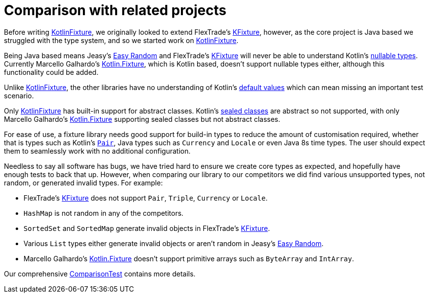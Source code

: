 = Comparison with related projects
:toc: preamble
ifdef::env-github[]
:tip-caption: :bulb:
:note-caption: :information_source:
:important-caption: :heavy_exclamation_mark:
:caution-caption: :fire:
:warning-caption: :warning:
endif::[]
:link-easyrandom: Jeasy's https://github.com/j-easy/easy-random[Easy Random]
:link-flextrade: FlexTrade's https://github.com/FlexTradeUKLtd/kfixture[KFixture]
:link-appmattus: https://github.com/appmattus/kotlinfixture[KotlinFixture]
:link-marcellogalhardo: Marcello Galhardo's https://github.com/marcellogalhardo/kotlin-fixture[Kotlin.Fixture]

Before writing {link-appmattus}, we originally looked to extend
{link-flextrade}, however, as the core project is Java based we struggled with
the type system, and so we started work on {link-appmattus}.

Being Java based means {link-easyrandom} and {link-flextrade} will never be
able to understand Kotlin's https://kotlinlang.org/docs/reference/null-safety.html#nullable-types-and-non-null-types[nullable types].
Currently {link-marcellogalhardo}, which is Kotlin based, doesn't support
nullable types either, although this functionality could be added.

Unlike {link-appmattus}, the other libraries have no understanding of Kotlin's
https://kotlinlang.org/docs/reference/functions.html#default-arguments[default values]
which can mean missing an important test scenario.

Only {link-appmattus} has built-in support for abstract classes. Kotlin's https://kotlinlang.org/docs/reference/sealed-classes.html[sealed classes]
are abstract so not supported, with only {link-marcellogalhardo} supporting
sealed classes but not abstract classes.

For ease of use, a fixture library needs good support for build-in types to
reduce the amount of customisation required, whether that is types such as
Kotlin's `https://kotlinlang.org/api/latest/jvm/stdlib/kotlin/-pair/[Pair]`,
Java types such as `Currency` and `Locale` or even Java 8s time types. The user
should expect them to seamlessly work with no additional configuration.

Needless to say all software has bugs, we have tried hard to ensure we create
core types as expected, and hopefully have enough tests to back that up.
However, when comparing our library to our competitors we did find
various unsupported types, not random, or generated invalid types. For example:

- {link-flextrade} does not support `Pair`, `Triple`, `Currency` or `Locale`.
- `HashMap` is not random in any of the competitors.
- `SortedSet` and `SortedMap` generate invalid objects in {link-flextrade}.
- Various `List` types either generate invalid objects or aren't random in {link-easyrandom}.
- {link-marcellogalhardo} doesn't support primitive arrays such as `ByteArray` and `IntArray`.

Our comprehensive link:src/test/kotlin/com/appmattus/kotlinfixture/ComparisonTest.kt[ComparisonTest]
contains more details.
